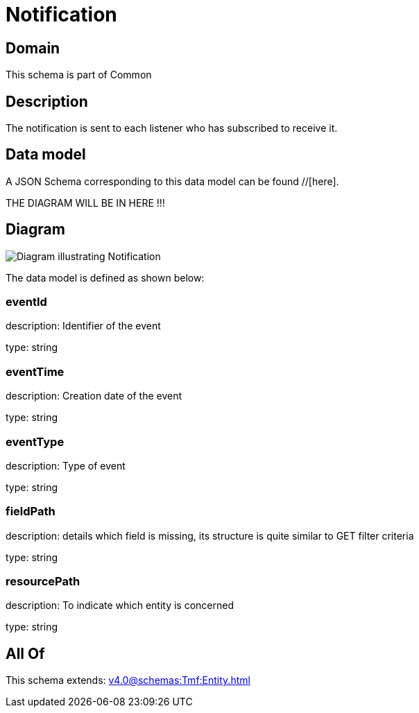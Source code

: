 = Notification

[#domain]
== Domain

This schema is part of Common

[#description]
== Description
The notification is sent to each listener who has subscribed to receive it.


[#data_model]
== Data model

A JSON Schema corresponding to this data model can be found //[here].

THE DIAGRAM WILL BE IN HERE !!!

[#diagram]
== Diagram
image::Resource_Notification.png[Diagram illustrating Notification]


The data model is defined as shown below:


=== eventId
description: Identifier of the event

type: string


=== eventTime
description: Creation date of the event

type: string


=== eventType
description: Type of event

type: string


=== fieldPath
description: details which field is missing, its structure is quite similar to GET filter criteria

type: string


=== resourcePath
description: To indicate which entity is concerned

type: string


[#all_of]
== All Of

This schema extends: xref:v4.0@schemas:Tmf:Entity.adoc[]
